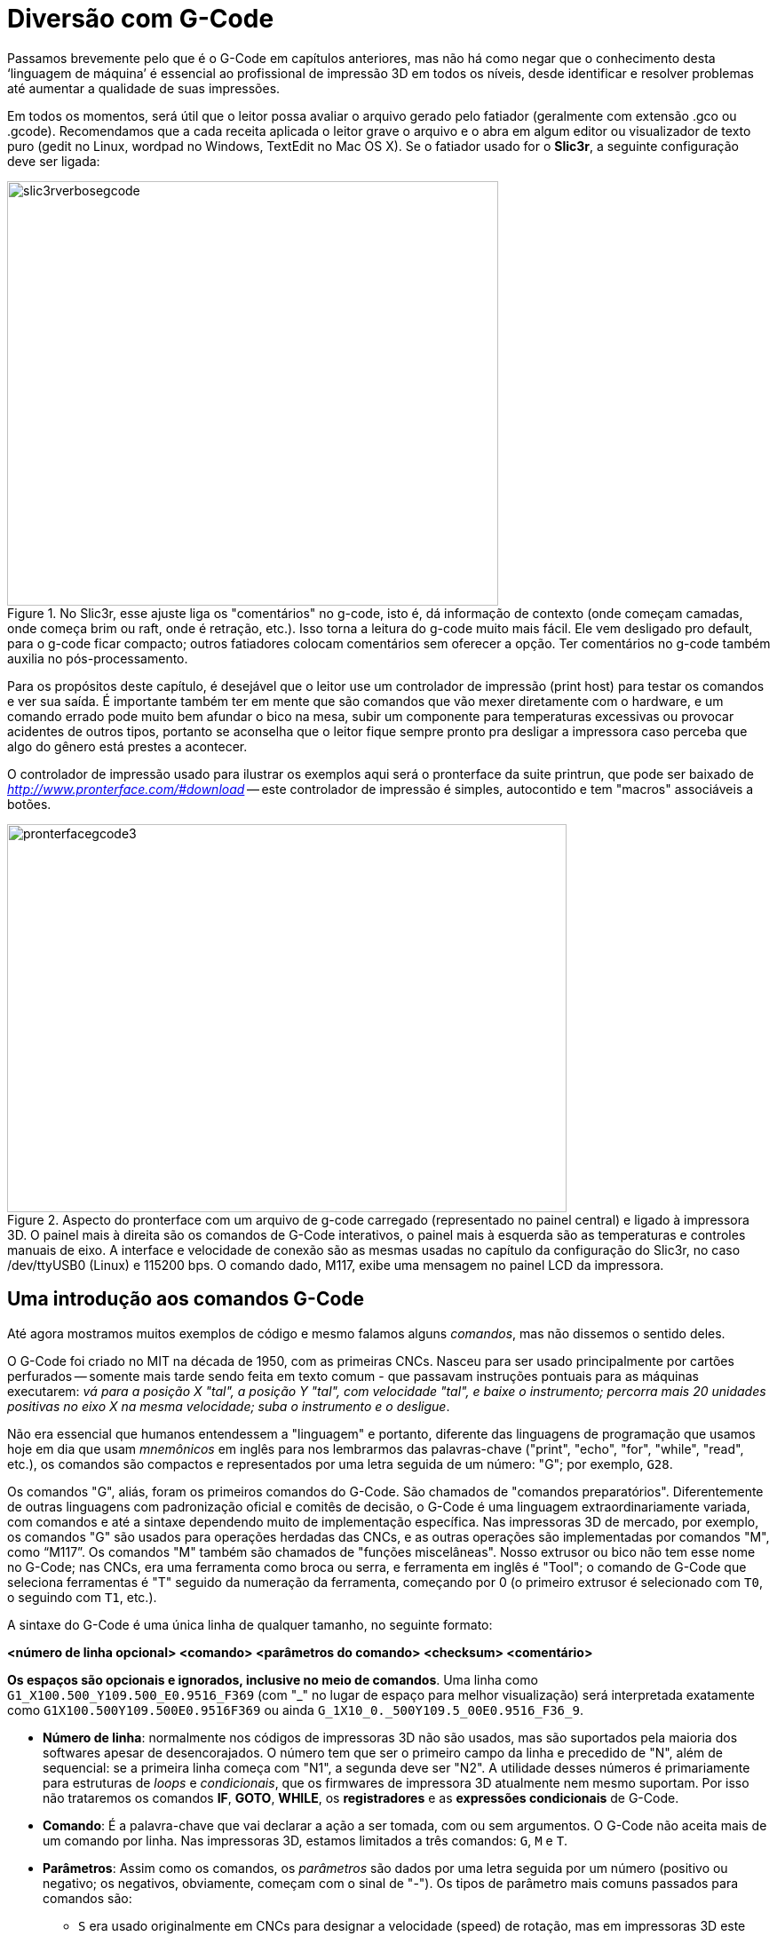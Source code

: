 [#guia-maker-da-impressao-3d-gcode]
= Diversão com G-Code
:imagesdir: imagens

Passamos brevemente pelo que é o G-Code em capítulos anteriores, mas não há como negar que o
conhecimento desta ‘linguagem de máquina’ é essencial ao profissional de impressão 3D em todos os níveis,
desde identificar e resolver problemas até aumentar a qualidade de suas impressões.

Em todos os momentos, será útil que o leitor possa avaliar o arquivo gerado pelo fatiador (geralmente com
extensão .gco ou .gcode). Recomendamos que a cada receita aplicada o leitor grave o arquivo e o abra em algum
editor ou visualizador de texto puro (gedit no Linux, wordpad no Windows, TextEdit no Mac OS X). Se o fatiador
usado for o **Slic3r**, a seguinte configuração deve ser ligada:

[[slic3rverbosegcode]]
image::slic3rverbosegcode.png[slic3rverbosegcode,width=553,height=478,align="center",title="No Slic3r, esse ajuste liga os &quot;comentários&quot; no g-code, isto é, dá informação de contexto (onde começam camadas, onde começa brim ou raft, onde é retração, etc.). Isso torna a leitura do g-code muito mais fácil. Ele vem desligado pro default, para o g-code ficar compacto; outros fatiadores colocam comentários sem oferecer a opção. Ter comentários no g-code também auxilia no pós-processamento."]

Para os propósitos deste capítulo, é desejável que o leitor use um controlador de impressão (print host)
para testar os comandos e ver sua saída. É importante também ter em mente que são comandos que vão mexer
diretamente com o hardware, e um comando errado pode muito bem afundar o bico na mesa, subir um componente para
temperaturas excessivas ou provocar acidentes de outros tipos, portanto se aconselha que o leitor fique sempre
pronto pra desligar a impressora caso perceba que algo do gênero está prestes a acontecer.

O controlador de impressão usado para ilustrar os exemplos aqui será o pronterface da suite printrun, que pode
ser baixado de _http://www.pronterface.com/#download_ -- este controlador de impressão é simples, autocontido
e tem "macros" associáveis a botões.

[[pronterfacegcode3]]
image::pronterfacegcode3.png[pronterfacegcode3,width=630,height=437,align="center",title="Aspecto do pronterface com um arquivo de g-code carregado (representado no painel central) e ligado à impressora 3D. O painel mais à direita são os comandos de G-Code interativos, o painel mais à esquerda são as temperaturas e controles manuais de eixo. A interface e velocidade de conexão são as mesmas usadas no capítulo da configuração do Slic3r, no caso /dev/ttyUSB0 (Linux) e 115200 bps. O comando dado, M117, exibe uma mensagem no painel LCD da impressora."]

== Uma introdução aos comandos G-Code

Até agora mostramos muitos exemplos de código e mesmo falamos alguns __comandos__, mas não dissemos o sentido deles.

O G-Code foi criado no MIT na década de 1950, com as primeiras CNCs. Nasceu para ser usado principalmente por
cartões perfurados -- somente mais tarde sendo feita em texto comum - que passavam instruções pontuais para as
máquinas executarem: __vá para a posição X "tal", a posição Y "tal", com velocidade "tal", e baixe
o instrumento; percorra mais 20 unidades positivas no eixo X na mesma velocidade; suba o instrumento e o desligue__.

Não era essencial que humanos entendessem a "linguagem" e portanto, diferente das linguagens de programação
que usamos hoje em dia que usam _mnemônicos_ em inglês para nos lembrarmos das palavras-chave ("print",
"echo", "for", "while", "read", etc.), os comandos são compactos e representados por uma letra
seguida de um número: "G"; por exemplo, `G28`.

Os comandos "G", aliás, foram os primeiros comandos do G-Code. São chamados de "comandos
preparatórios". Diferentemente de outras linguagens com padronização oficial e comitês de decisão, o G-Code
é uma linguagem extraordinariamente variada, com comandos e até a sintaxe dependendo muito de implementação
específica. Nas impressoras 3D de mercado, por exemplo, os comandos "G" são usados para operações herdadas
das CNCs, e as outras operações são implementadas por comandos "M", como "`M117`". Os comandos
"M" também são chamados de "funções miscelâneas". Nosso extrusor ou bico não tem esse nome no G-Code;
nas CNCs, era uma ferramenta como broca ou serra, e ferramenta em inglês é "Tool"; o comando de G-Code que
seleciona ferramentas é "T" seguido da numeração da ferramenta, começando por 0 (o primeiro extrusor é
selecionado com `T0`, o seguindo com `T1`, etc.).

A sintaxe do G-Code é uma única linha de qualquer tamanho, no seguinte formato:

**[purple]##<número de linha opcional>## [blue]##<comando>## [green]##<parâmetros do comando>## [teal]##<checksum>## [red]##<comentário>##**

**Os espaços são opcionais e ignorados, inclusive no meio de comandos**. Uma linha como `G1_X100.500_Y109.500_E0.9516_F369` (com "_" no lugar de espaço para melhor visualização) será interpretada
exatamente como `G1X100.500Y109.500E0.9516F369` ou ainda `G_1X10_0._500Y109.5_00E0.9516_F36_9`.

* **[purple]##Número de linha##**: normalmente nos códigos de impressoras 3D não são usados, mas são suportados pela maioria
dos softwares apesar de desencorajados. O número tem que ser o primeiro campo da linha e precedido de "N", além
de sequencial: se a primeira linha começa com "N1", a segunda deve ser "N2". A utilidade desses números é
primariamente para estruturas de _loops_ e __condicionais__, que os firmwares de impressora 3D atualmente nem mesmo
suportam. Por isso não trataremos os comandos **IF**, **GOTO**, **WHILE**, os *registradores* e as *expressões
condicionais* de G-Code.
* **[blue]##Comando##**: É a palavra-chave que vai declarar a ação a ser tomada, com ou sem
argumentos. O G-Code não aceita mais de um comando por linha. Nas impressoras 3D, estamos limitados a três comandos:
`G`, `M` e `T`.
* **[green]##Parâmetros##**: Assim como os comandos, os _parâmetros_ são dados por uma letra seguida por
um número (positivo ou negativo; os negativos, obviamente, começam com o sinal de "-"). Os tipos de parâmetro
mais comuns passados para comandos são:
** `S` era usado originalmente em CNCs para designar a velocidade (speed)
de rotação, mas em impressoras 3D este parâmetro __não tem esta função__. Ele é usado como um parâmetro
genérico para _distância_ ou __temperatura__, sendo usado em comandos de retração e ajuste de hotend e mesa.
** `R` de retract, velocidade adicional ligada à retração, usada em poucos firmwares.
** `F` de taxa de alimentação
(feedrate), sendo usado nas impressoras 3D para designar velocidade. A unidade utilizada dependerá do comando e da
configuração do firmware.
** `T` é em poucos firmwares usado para feedrate de recuperação da retração. Note
que aqui T é parâmetro, não comando.
** `X`, `Y` e `Z`: coordenadas/distâncias. `X10 Y5 Z30*`, por exemplo,
significa 10 unidades em X, 5 em Y, 30 em Z. O significado dessas coordenadas dependerá da configuração e do
comando -- por exemplo, podem ser coordenadas absolutas ou relativas à posição atual da ferramenta.
** `E`:
quantidade de filamento do extrusor.
** `A`, `B` e `C`: coordenadas/distâncias angulares ou rotacionais. Não
usadas em impressoras 3D.
** `P`: parâmetro de uso geral, sem significado predefinido, para comandos variados.
* **[teal]##Checksum##**: É um campo que contém um asterisco seguindo de um número de 0 a 255. Este número é calculado
a partir de todos os caracteres da linha atual até antes do asterisco, e serve para em conexões com ruído fazer
uma verificação simples se todos os caracteres chegaram corretamente. Não é usado em impressoras 3D modernas.
* **[red]##Comentário##**: Um campo que começa com ponto-e-vírgula (;) e é totalmente ignorado pelo interpretador de
G-Code. Serve simplesmente para humanos entenderem o código. Uma linha de G-Code pode ser composta somente de
comentário, sem comandos.

Note que alguns comandos podem retornar uma mensagem que pode consistir de uma ou mais linhas no mesmo "terminal
controlador", como um comando que peça a versão do firmware ou o estado atual do extrusor.

Considerando que na prática não usaremos números de linhas e checksums e que usaremos espaços para ficarem
mais legíveis, os comandos de g-code são assim:

**[blue]##Comando## [green]##parâmetros## [red]##; comentário##**

Exemplo:

`[blue]##G1## [green]##E-0.5 F1200## [red]##; ooze retract##`

O `G1` é um comando de __movimentação__. _O que_ ele vai movimentar, neste caso, será determinado pelos
parâmetros. Neste caso, o parâmetro "`E`" nos diz que é 0,5mm do filamento, mas com o sinal de menos,
significando que ele está retornando e não avançando com o filamento; e com a velocidade dada por F1200, que
é 1200 mm/min (20 mm/s). O comentário nos esclarece que isto é um "ooze retract", ou seja, uma retração
para evitar escorrimento.

Agora que entendemos a sintaxe, portanto, vamos aos comandos. Comecemos pelos comandos G mais básicos.

* `G0` e `G1` -- são os comandos de movimento. Em seu passado de CNC, o G0 era movimento "rápido" (na
velocidade máxima suportada pela máquina, equivalente ao __travel__) enquanto o G1 era o movimento linear
controlado. Em quase todos os firmwares de impressoras 3D de mercado, no entanto, o G0 e o G1 são exatamente o
mesmo comando, implementados como sinônimos e tendo, obviamente, os mesmos parâmetros (curiosamente, fatiadores
como Cura e MatterControl ainda geram g-code que para alguns movimentos usa G0, para outros G1). O comando tem 6
parâmetros possíveis; nem todos precisam ser colocados, mas é preciso providenciar pelo menos um. São eles,
onde _n_ é o valor numérico (inteiro ou racional) que segue:
** `X__n__:` A posição para a qual mover o eixo X.
** `Y__n__`: A posição para a qual mover o eixo Y.
** `Z__n__`: A posição para a qual mover o eixo Z.
** `E__n__`: A
quantidade de plástico a extrudar entre o ponto inicial e final do movimento, por default em unidade de comprimento
de filamento que entra (mm, por exemplo).
** `F__n__`: A velocidade (por minuto) deste movimento.
** `S__n__`: _flag_
para ativar a verificação do endstop. Com `S0` (default), o endstop é ignorado, isto é, o firmware não vai
parar se o fim de curso for ativado. Com `S1`, o movimento pára quando o fim de curso de qualquer eixo for detectado.

Se você já se perguntou sobre a denominação de "5D firmware" nas opções de G-Code do Simplify3D, ela se
refere a este comando -- os 5 parâmetros ou "dimensões" `X`, `Y`, `Z`, `E` e `F`. Implementações velhas dos comandos
usavam menos parâmetros e o movimento era quebrado em duas partes. Quase todo firmware existente hoje em dia é 5D.

O movimento do `G0`/`G1` é "interpolado" entre os pontos. O que isso quer dizer é que ele calcula uma linha reta
no espaço entre a origem e o destino (a menor distância entre dois pontos). Devido ao modo como a impressão
3D funciona, no entanto, com camadas horizontais, comandos `G0`/`G1` que envolvem o eixo Z são raros, a maioria
funcionando em um plano -- nesse caso o Z é simplesmente omitido.

Exemplos:

[source,gcode]
----------
G1 X20 Y20 F180 ; vai para X 20, Y 20 na velocidade de 180 unidades
                ; por minuto sem extrudar.
----------

[source,gcode]
----------
G0 X30 Y30 Z30 F180 E0.8 ; vai para X 30, Y 30, Z 30 na velocidade
                         ; de 180 unidades por minuto extrudando
                         ; 0,8 unidades de comprimento de filamento
                         ; nesta trajetória.
----------

Parece um comando simples o suficiente, não? Mas existem algumas peculiaridades a se notar, que valem também
para outros comandos:

. Pra começar, preste atenção que o parâmetro de velocidade toma como entrada a unidade _por minuto_ de
movimento. Isto está em contraste com a configuração da maioria dos fatiadores, que coloca tais velocidades em
comprimento por segundo. É comum o usuário que começa a usar g-code manualmente se esquecer de converter e não
entender o resultado.
. Qual comprimento, afinal, ele usa? A maioria dos firmwares usa como default o *sistema
métrico* para comprimento (milímetros), que pode ser mudado para o *sistema imperial* (polegadas) com o comando
`G20`, e mudado de volta para milímetros com `G21`. Essa mudança fica somente na _RAM_ da impressora, e volta
ao default quando desligada.
. Se você não colocar a velocidade, qual valor o firmware adota? A maioria dos
softwares adota a política "pegajosa" (__sticky__), isto é, retém o último valor usado para o comando. Se
você especificar, sem mais nenhum parâmetro, `G0 F600` e logo depois `G1 X40 Y10` (lembre-se, `G0` e `G1` são o
mesmo comando), ele vai para a posição X 40, Y 10 a 600 milímetros por segundo.
. As coordenadas dadas são
_em relação à posição que o extrusor está_ ou __em relação ao ponto (0,0,0) da impressora__, que definimos
em seção anterior? Assim que é ligada, o _default_ dos firmwares é usar a coordenada **absoluta**, isto é, se
você manda `G1 X40 Y10 Z20`, o extrusor sairá de qualquer coordenada em que estiver para ir à coordenada (40,
10, 20) __em relação à origem__. Para mudar este comportamento, você usa o comando `G91`, que interpretará
as próximas coordenadas como __relativas__, isto é, __em relação ao ponto atual__; se seu extrusor estiver na
coordenada (10,10,10) e você enviar `G91` e depois `G1 X40 Y10 Z20`, ele vai ser dirigir a (10+40, 10+10, 10+20) = (50,
20, 30). No entanto, isto só funciona se a origem tiver sido determinada, pelo procedimento chamado de _homing_
(dado pelo comando `G28`); se você mandar o comando de coordenada absoluta antes do __homing__, o comportamento
é indeterminado e dependente de configuração e firmware. Em deltas com Marlin, por exemplo, por segurança o
extrusor não se move nessas condições. Para voltar ao modo absoluto, se usa `G90`. Veja que tais modos não
valem para as coordenadas do extrusor -- ele tem seu próprio status, ajustado para absoluto com o G-Code `M82`
(default) e para relativo com o `M83`.

[[g0g1movimentorelativoblender]]
image::g0g1movimentorelativoblender.png[g0g1movimentorelativoblender,width=642,height=459,align="center",title="O movimento relativo no comando `G1`. Estando na coordenada espacial X=2, Y=7, Z=5, o comando `G1 X7.0 Y-2.0 Z-2.0` se desloca para a coordenada X=9, Y=5, Z=3. Os pontos decimais não são necessários mas é considerado boa prática. Para se chegar ao mesmo destino usando coordenadas absolutas (`G90`), bastaria usar `G1 X9.0 Y5.0 Z3.0`."]

* `G2` e `G3` são comandos de movimentação como G0/G1 mas para arcos, como descritos na seção
sobre o problema dos círculos.
* O `G4` é um comando de pausa por tempo. Para uso interativo de G-Code não
tem realmente utilidade, mas inserido em um arquivo .gcode de impressão pode servir para permitir que um elemento
esfrie ou aqueça, ou até dar tempo para haver intervenção do operador (apesar que, neste caso, se a máquina
tiver um painel interativo, serão preferíveis os comandos _M226_ ou __M600__). Parâmetros do G4:
** `P__n__` -- tempo em milissegundos para a pausa.
** `S__n__` -- tempo em segundos para a pausa.

`G4 P10000` é equivalente a `G4 S10`.

* `G10`: comando para retração de firmware, por default não usado pelos fatiadores (que implementam a retração
usando G1). Usa os ajustes colocados pelo comando __M207__.
* `G11`: "unretract" (volta da retração) por firmware,
por default não usado pelos fatiadores (que implementam o unretract usando G1). Usa os ajustes colocados pelo
comando __M208__.
* `G20`: passa a interpretar as unidades usadas nos parâmetros como polegadas. A configuração
é perdida quando a impressora é desligada.
* `G21`: passa a interpretar as unidades usadas nos parâmetros como
milímetros. A configuração é perdida quando a impressora é desligada.
* `G28`: Implementa o __homing__. Quando
a impressora 3D é ligada, ela não "sabe" em que coordenadas o extrusor está posicionado. Quando o comando
`G28` é enviado para a impressora 3D cartesiana, ela vai até o _fim de curso_ de cada eixo, deixando no final
do procedimento o extrusor na coordenada X=0, Y=0, Z=0 -- a "origem". No caso das impressoras 3D delta,
o `G28` leva os braços até o topo de cada torre, terminando com o _effector_ no centro da mesa no plano XY e
na maior altura alcançável da impressora (Z máximo) -- (0,0,Zmax). De ambos os modos, a impressora passa a
"saber" em que coordenada está, e se os próximos movimentos do extrusor ou effector forem dados por ela,
ela continuará tendo esta referência.  +
O `G28` não necessariamente vai até o fim de curso de _todos_ os
eixos. Se forem passados parâmetros de eixos, ele vai até o fim de curso dos parâmetros (o valor numérico do
parâmetro é ignorado). Por exemplo, `G28 X0 Y0` vai até o fim de curso do eixo X e Y. É importante notar que
o comportamento do `G28` não é muito padronizado e existem firmwares que podem fazer o _homing_ completo mesmo
quando se especificam os eixos -- o que torna um risco colocar esse código na configuração de G-Code de fim
de impressão. Alguns firmwares usam "flags" de compilação para alterar o comportamento do _homing_ -- por
exemplo, o Marlin tem uma flag `Z_SAFE_HOMING` que faz com que o comando primeiro faça homing em X e Y, então vá
ao centro da mesa, baixe a sonda de autonivelamento e a use para o homing em __Z__. Reiterando os parâmetros:
** `X__n__` -- vai até o fim de curso do eixo X. _n_ é ignorado.
** `Y__n__` -- vai até o fim de curso do eixo Y. _n_
é ignorado.
** `Z__n__` -- vai até o fim de curso do eixo Z. _n_ é ignorado.

[[homingdecartesianavsdelta]]
image::homingdecartesianavsdelta.png[homingdecartesianavsdelta,width=642,height=468,align="center",title="Homing de uma impressora 3D cartesiana (Prusa Mendel, à esquerda) e uma delta (Kossel Mini, à direita). Enquanto na cartesiana o homing referencia o ponto mínimo de todos os eixos, na delta o Z achado é a altura máxima, pois o fim de curso é no topo. Se a delta não tiver autocalibração de mesa, a configuração de um &quot;Zmax&quot; com valor errado a fará ficar com posicionamento vertical igualmente errado. A delta sempre faz homing em todos os postes, não faz homing “por eixo” como uma cartesiana."]

* `G29`, `G32`, `G33` e os vários modos de *autonivelamento de mesa* -- Neste ponto o leitor já deve estar razoavelmente
confortável com a noção de autonivelamento de mesa: uma chave ligada ao extrusor detecta a distância dele
à mesa em vários pontos, calcula a inclinação da mesa e compensa, via software, no cálculo das coordenadas
passadas ao G-Code. Certo? A princípio sim, e este procedimento surgiu nos firmwares através do comando G29. No
entanto, enquanto o Marlin continuou a estender esse comando para suas extensões de autonivelamento, o Repetier
Firmware deixou nele só a funcionalidade mais básica, reservando o comando `G32` para a avançada, e ainda passou a
utilizar o `G33` (utilizado no Marlin para calibração automática de deltas) para sua "distortion correction",
equivalente à mesh leveling do Marlin. Já o Smoothieware usa `G32` para autocalibração de parâmetros de delta,
e `G31` e `G30` para o autonivelamento, nem mesmo tendo o `G29`.  +
Confuso? Você não é o único! Mas, colocando de maneira tabulada:
** O *Smoothieware* não tem o comando `G29`.
** O *Repetier Firmware* tem o comando `G29`, mas ele
não faz autonivelamento verdadeiro -- ele apenas mede Z em 3 pontos e tira um valor médio, não inclinando a
impressão subsequente.
** O *Marlin Firmware* tem o comando `G29` mais sofisticado e configurável de todos. E na
versão 1.1.0 ele tem ainda um novo modo chamado de "Nivelamento de Mesa Unificado" que, se ligado, redefine
o `G29` e adiciona _*muito*_ mais parâmetros e configurabilidade ao comando.

[NOTE]
.Sonda de autonivelamento
====
O autonivelamento é associado a uma _sonda_ (chave) no extrusor. Essa sonda é que vai sentir a distância a que
estará da mesa em cada um dos pontos. Se a sonda fica abaixo do nível do bico, ela precisará ser abaixada somente
durante a sondagem e recolhida no final, para não bater na mesa quando a impressão começar. Ela pode também
estar acima do nível do bico e não precisar ser recolhida, como os sensores indutivos. Mas em praticamente todos
os casos ela não fica no nível do bico, e a diferença de altura entre ela e o bico precisa ser informada na
configuração, assim como outros detalhes técnicos -- qual o pino do microcontrolador que usa, o tipo de sinal
(positivo ou negativo), que coordenadas sondar, etc. Essas configurações todas são definidas na compilação do
firmware e geralmente também se tornam acessíveis pela EEPROM. Esses detalhes variam enormemente com o hardware
e o firmware usado.
====

Nas impressoras que têm o autonivelamento, o `G29` é colocado no "Start G-Code" do
fatiador. Para funcionar ele exige que a impressora já saiba as coordenadas do extrusor, ou seja, todo comando de
autonivelamento vai exigir que o _homing_ (`G28`) já tenha sido feito, então no Start G-Code haverá o `G28` e depois
o `G29` (ou `G32` no caso do Repetier). Algumas configurações colocam o `G29`/`G32` apenas depois de a mesa ter atingido a
temperatura-alvo, pois ela se expande ligeiramente com o aquecimento e sondá-la já expandida evita distorções.

O autonivelamento feito desse jeito é sempre necessário em toda impressão, pois a inclinação da mesa fica
na RAM -- memória volátil - do microcontrolador e não é gravada. Adicionalmente, ela é resetada cada vez que
se faz homing (`G28`), precisando ser refeita.

** **Modos de detecção de desnível**: O autonivelamento funciona
de uma entre três formas:
. Mede-se o Z em 3 pontos e calcula-se a média (`G29` do Repetier);
. Mede-se o Z em 3 a 8 pontos e calcula-se um plano inclinado que passa naqueles pontos (autonivelamento padrão);
. Mede-se o Z em vários pontos da mesa e calcula-se uma malha de planos inclinados interligados que mapeia as
"imperfeições" da mesa. Este método se usa quando há deformação da mesa.

** **Modos de correção do desnível**:
. Usa-se uma média dos níveis de Z para a primeira camada. Se a diferença for grande entre os
desníveis, poderá fazer o bico raspar na mesa. Ou ainda fazer com que o filamento não adira o suficiente. É
usado apenas no G29 do Repetier Firmware.
. Com o plano de desnível detectado no método 2, toma-se uma de
duas ações:
+
a. Calcula-se por software uma transformação de inclinação (rotação) a ser adotada para
cada coordenada, para compensar a inclinação;
b.  Usam-se motores na impressora 3D para corrigir/rotacionar a mesa para que fique paralela à direção de impressão.
+
. Com o mapa de desnivelamento do método 3,
a. faz-se uma transformação diagonal em cada paralelepípedo do mapa; ou
b. faz-se uma transformação diagonal regressiva em cada paralelepípedo do mapa, tornando-se mais paralela à medida que se aproxima de uma altura H.

[[metodosdecorrecaodemesa]]
image::metodosdecorrecaodemesa.png[metodosdecorrecaodemesa,width=642,height=820,align="center",title="Ilustração dos métodos de correção da mesa. (1) é a mesa reta, sem imperfeições, com a peça impressa. (2) é a mesa inclinada, seja por transformações de software para compensar as coordenadas, seja por ajuste da mesa por motores. (3) é transformação por distorção, para a impressão acompanhar o relevo da mesa; e (4) é a transformação por distorção compensada até uma altura H, a partir da qual a peça segue em dimensões normais."]

**Comandos M de interesse**: Os comandos `M` são extensões do G-Code inicialmente usadas para elementos
particulares das impressoras 3D em relação às suas parentes CNC, mas logo se tomaram mais que isso, controlando
até motores. Aqui uma lista dos mais úteis:

* `M0` -- parada incondicional, esvaziando o buffer e desligando motores e elementos de aquecimento.
* `M18`:
desabilita todos os motores de passo, que em caso contrário permanecem ligados e prendendo o movimento. Pode
ser útil, por exemplo, caso você precise mexer no carro X manulmente e ver se está deslizando suavemente no
trilho. Para a impressora voltar a energizá-los, use `M17`.
* `M104 S__nn__`: ajusta a temperatura-alvo do
extrusor atual para __nn__, sem bloquear o prompt.
* `M106 P__m__ S__nn__`: ajusta a ventoinha de número _m_
para a intensidade _nn_ de 0 a 255. `M107` a desliga.
* `M109 S__nn__`: ajusta a temperatura-alvo do extrusor atual
para _nn_ e bloqueia o prompt, esperando que ele chegue à temperatura para liberar.
* `M114`: mostra posição atual (X, Y, Z e E)
* `M115`: mostra versão e capacidades do firmware.
* `M119`: mostra status dos endstop
(acionados ou não).
* `M140 S__nn__`: ajusta a temperatura-alvo da mesa para __nn__, sem bloquear o prompt.
* `M190 S__nn__`: ajusta a temperatura-alvo da mesa para __nn__, bloqueando o prompt até que seja atingida.
